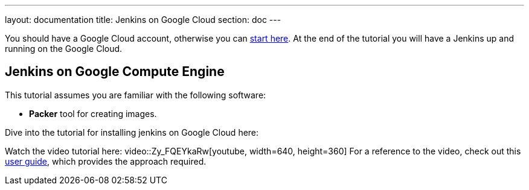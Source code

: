 ---
layout: documentation
title: Jenkins on Google Cloud
section: doc
---

:imagesdir: ../../book/resources/

You should have a Google Cloud account, otherwise you can https://cloud.google.com/gcp/getting-started[start here].
At the end of the tutorial you will have a Jenkins up and running on the Google Cloud.

## Jenkins on Google Compute Engine

This tutorial assumes you are familiar with the following software:

* **Packer** tool for creating images.

Dive into the tutorial for installing jenkins on Google Cloud here:

Watch the video tutorial here:
video::Zy_FQEYkaRw[youtube, width=640, height=360]
For a reference to the video, check out this https://cloud.google.com/blog/products/gcp/using-jenkins-on-google-compute-engine-for-distributed-builds[user guide], which provides the approach required.
